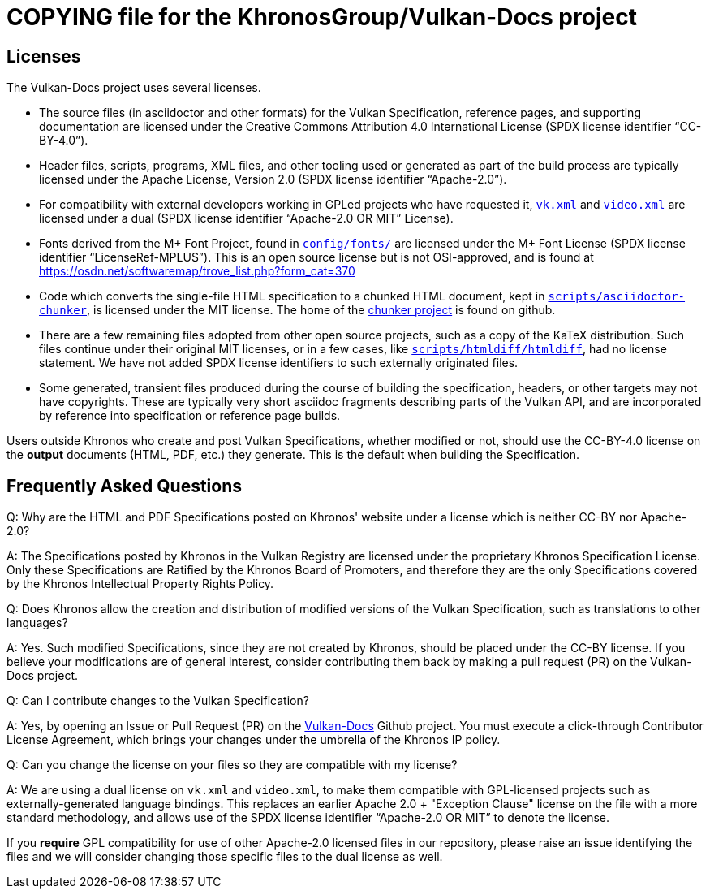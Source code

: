 // Copyright 2020-2022 The Khronos Group Inc.
// SPDX-License-Identifier: CC-BY-4.0

= COPYING file for the KhronosGroup/Vulkan-Docs project

== Licenses

The Vulkan-Docs project uses several licenses.

* The source files (in asciidoctor and other formats) for the Vulkan
  Specification, reference pages, and supporting documentation are licensed
  under the Creative Commons Attribution 4.0 International License (SPDX
  license identifier "`CC-BY-4.0`").
* Header files, scripts, programs, XML files, and other tooling used or
  generated as part of the build process are typically licensed under the
  Apache License, Version 2.0 (SPDX license identifier "`Apache-2.0`").
* For compatibility with external developers working in GPLed projects who
  have requested it, link:xml/vk.xml[`vk.xml`] and
  link:xml/video.xml[`video.xml`] are licensed under a dual (SPDX license
  identifier "`Apache-2.0 OR MIT`" License).
* Fonts derived from the M+ Font Project, found in
  link:config/fonts/[`config/fonts/`] are licensed under the M+ Font License
  (SPDX license identifier "`LicenseRef-MPLUS`"). This is an open source
  license but is not OSI-approved, and is found at
  https://osdn.net/softwaremap/trove_list.php?form_cat=370
* Code which converts the single-file HTML specification to a chunked
  HTML document, kept in
  link:scripts/asciidoctor-chunker[`scripts/asciidoctor-chunker`], is
  licensed under the MIT license. The home of the
  link:https://github.com/wshito/asciidoctor-chunker[chunker project] is
  found on github.
* There are a few remaining files adopted from other open source projects,
  such as a copy of the KaTeX distribution. Such files continue under their
  original MIT licenses, or in a few cases, like
  link:scripts/htmldiff/htmldiff[`scripts/htmldiff/htmldiff`], had no
  license statement. We have not added SPDX license identifiers to such
  externally originated files.
* Some generated, transient files produced during the course of building the
  specification, headers, or other targets may not have copyrights. These
  are typically very short asciidoc fragments describing parts of the Vulkan
  API, and are incorporated by reference into specification or reference
  page builds.

Users outside Khronos who create and post Vulkan Specifications, whether
modified or not, should use the CC-BY-4.0 license on the *output* documents
(HTML, PDF, etc.) they generate. This is the default when building the
Specification.


== Frequently Asked Questions

Q: Why are the HTML and PDF Specifications posted on Khronos' website under
a license which is neither CC-BY nor Apache-2.0?

A: The Specifications posted by Khronos in the Vulkan Registry are licensed
under the proprietary Khronos Specification License. Only these
Specifications are Ratified by the Khronos Board of Promoters, and therefore
they are the only Specifications covered by the Khronos Intellectual
Property Rights Policy.


Q: Does Khronos allow the creation and distribution of modified versions of
the Vulkan Specification, such as translations to other languages?

A: Yes. Such modified Specifications, since they are not created by Khronos,
should be placed under the CC-BY license. If you believe your modifications
are of general interest, consider contributing them back by making a pull
request (PR) on the Vulkan-Docs project.


Q: Can I contribute changes to the Vulkan Specification?

A: Yes, by opening an Issue or Pull Request (PR) on the
link:https://github.com/KhronosGroup/Vulkan-Docs/[Vulkan-Docs] Github
project.
You must execute a click-through Contributor License Agreement, which brings
your changes under the umbrella of the Khronos IP policy.


Q: Can you change the license on your files so they are compatible with my
license?

A: We are using a dual license on `vk.xml` and `video.xml`, to make them
compatible with GPL-licensed projects such as externally-generated language
bindings.
This replaces an earlier Apache 2.0 + "Exception Clause" license on the file
with a more standard methodology, and allows use of the SPDX license
identifier "`Apache-2.0 OR MIT`" to denote the license.

If you *require* GPL compatibility for use of other Apache-2.0 licensed
files in our repository, please raise an issue identifying the files and we
will consider changing those specific files to the dual license as well.

